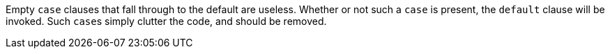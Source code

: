 Empty ``++case++`` clauses that fall through to the default are useless. Whether or not such a ``++case++`` is present, the ``++default++`` clause will be invoked. Such ``++case++``s simply clutter the code, and should be removed.
